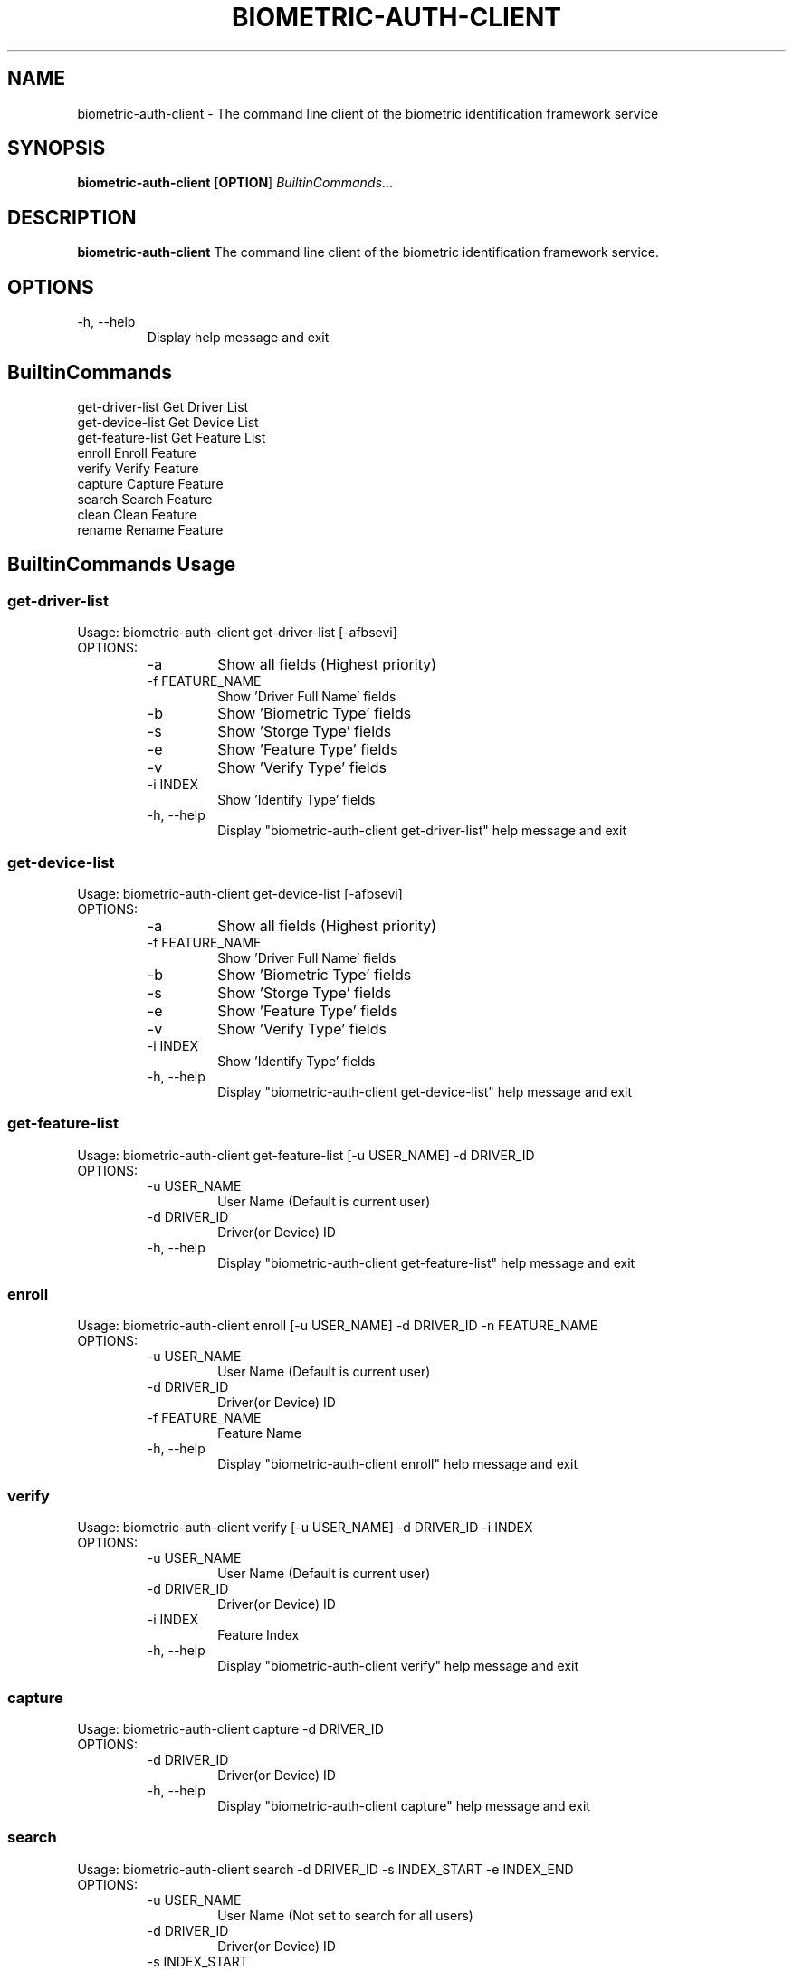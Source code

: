 .TH BIOMETRIC-AUTH-CLIENT 8

.SH NAME
biometric-auth-client \- The command line client of the biometric identification framework service

.SH SYNOPSIS
.B biometric-auth-client
[\fBOPTION\fR]
.IR BuiltinCommands ...

.SH DESCRIPTION
.B biometric-auth-client
The command line client of the biometric identification framework service.

.SH OPTIONS
.IP "-h,  --help"
Display help message and exit

.SH BuiltinCommands
.PD 0.5v
.IP "get-driver-list       Get Driver List"
.IP "get-device-list       Get Device List"
.IP "get-feature-list      Get Feature List"
.IP "enroll                Enroll Feature"
.IP "verify                Verify Feature"
.IP "capture               Capture Feature"
.IP "search                Search Feature"
.IP "clean                 Clean Feature"
.IP "rename                Rename Feature"
.PD 1v

.SH BuiltinCommands Usage
.SS get-driver-list
Usage: biometric-auth-client get-driver-list [-afbsevi]
.IP OPTIONS:
.RS
.PD 0.5v
.IP "-a"
Show all fields (Highest priority)
.IP "-f FEATURE_NAME"
Show 'Driver Full Name' fields
.IP "-b"
Show 'Biometric Type' fields
.IP "-s"
Show 'Storge Type' fields
.IP "-e"
Show 'Feature Type' fields
.IP "-v"
Show 'Verify Type' fields
.IP "-i INDEX"
Show 'Identify Type' fields
.IP "-h, --help"
Display "biometric-auth-client get-driver-list" help message and exit
.PD 1v
.RE
.SS get-device-list
Usage: biometric-auth-client get-device-list [-afbsevi]
.IP OPTIONS:
.RS
.PD 0.5v
.IP "-a"
Show all fields (Highest priority)
.IP "-f FEATURE_NAME"
Show 'Driver Full Name' fields
.IP "-b"
Show 'Biometric Type' fields
.IP "-s"
Show 'Storge Type' fields
.IP "-e"
Show 'Feature Type' fields
.IP "-v"
Show 'Verify Type' fields
.IP "-i INDEX"
Show 'Identify Type' fields
.IP "-h, --help"
Display "biometric-auth-client get-device-list" help message and exit
.PD 1v
.RE
.SS get-feature-list
Usage: biometric-auth-client get-feature-list [-u USER_NAME] -d DRIVER_ID
.IP OPTIONS:
.RS
.PD 0.5v
.IP "-u USER_NAME"
User Name (Default is current user)
.IP "-d DRIVER_ID"
Driver(or Device) ID
.IP "-h, --help"
Display "biometric-auth-client get-feature-list" help message and exit
.PD 1v
.RE
.SS enroll
Usage: biometric-auth-client enroll [-u USER_NAME] -d DRIVER_ID -n FEATURE_NAME
.IP OPTIONS:
.RS
.PD 0.5v
.IP "-u USER_NAME"
User Name (Default is current user)
.IP "-d DRIVER_ID"
Driver(or Device) ID
.IP "-f FEATURE_NAME"
Feature Name
.IP "-h, --help"
Display "biometric-auth-client enroll" help message and exit
.PD 1v
.RE
.SS verify
Usage: biometric-auth-client verify [-u USER_NAME] -d DRIVER_ID -i INDEX
.IP OPTIONS:
.RS
.PD 0.5v
.IP "-u USER_NAME"
User Name (Default is current user)
.IP "-d DRIVER_ID"
Driver(or Device) ID
.IP "-i INDEX"
Feature Index
.IP "-h, --help"
Display "biometric-auth-client verify" help message and exit
.PD 1v
.RE
.SS capture
Usage: biometric-auth-client capture -d DRIVER_ID
.IP OPTIONS:
.RS
.PD 0.5v
.IP "-d DRIVER_ID"
Driver(or Device) ID
.IP "-h, --help"
Display "biometric-auth-client capture" help message and exit
.PD 1v
.RE
.SS search
Usage: biometric-auth-client search -d DRIVER_ID -s INDEX_START -e INDEX_END
.IP OPTIONS:
.RS
.PD 0.5v
.IP "-u USER_NAME"
User Name (Not set to search for all users)
.IP "-d DRIVER_ID"
Driver(or Device) ID
.IP "-s INDEX_START"
Start of Feature Index
.IP "-e INDEX_END"
nd of Feature Index (-1 means search all)
.IP "-h, --help"
Display "biometric-auth-client search" help message and exit
.PD 1v
.RE
.SS clean
Usage: biometric-auth-client clean [-afbsevi]
.IP OPTIONS:
.RS
.PD 0.5v
.IP "-u USER_NAME"
User Name (Default is current user)
.IP "-d DRIVER_ID"
Driver(or Device) ID
.IP "-i INDEX"
The Feature Index You Want To Delete (-1 means delete all)
.IP "-h, --help"
Display "biometric-auth-client clean" help message and exit
.PD 1v
.RE
.SS rename
Usage: biometric-auth-client rename [-u USER_NAME] -d DRIVER_ID -i INDEX -n NEW_NAME
.IP OPTIONS:
.RS
.PD 0.5v
.IP "-u USER_NAME"
User Name (Default is current user)
.IP "-d DRIVER_ID"
Driver(or Device) ID
.IP "-i INDEX"
The Feature Index that needs to be renamed
.IP "-n NEW_NAME"
New Feature Name
.IP "-h, --help"
Display "biometric-auth-client rename" help message and exit
.PD 1v
.RE
